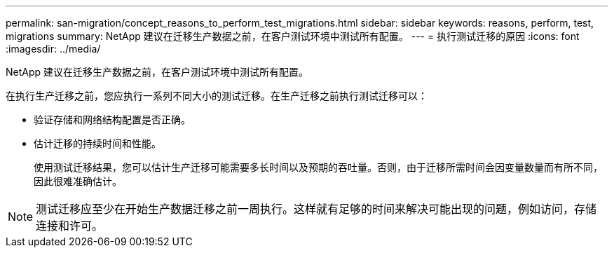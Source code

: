 ---
permalink: san-migration/concept_reasons_to_perform_test_migrations.html 
sidebar: sidebar 
keywords: reasons, perform, test, migrations 
summary: NetApp 建议在迁移生产数据之前，在客户测试环境中测试所有配置。 
---
= 执行测试迁移的原因
:icons: font
:imagesdir: ../media/


[role="lead"]
NetApp 建议在迁移生产数据之前，在客户测试环境中测试所有配置。

在执行生产迁移之前，您应执行一系列不同大小的测试迁移。在生产迁移之前执行测试迁移可以：

* 验证存储和网络结构配置是否正确。
* 估计迁移的持续时间和性能。
+
使用测试迁移结果，您可以估计生产迁移可能需要多长时间以及预期的吞吐量。否则，由于迁移所需时间会因变量数量而有所不同，因此很难准确估计。



[NOTE]
====
测试迁移应至少在开始生产数据迁移之前一周执行。这样就有足够的时间来解决可能出现的问题，例如访问，存储连接和许可。

====